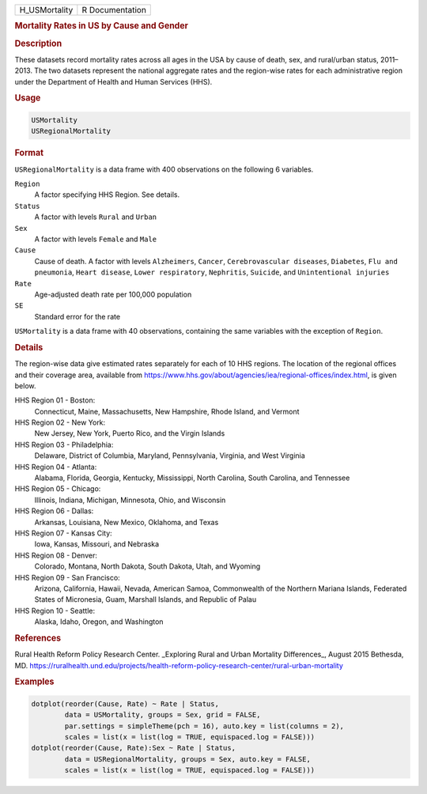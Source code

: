 .. container::

   ============= ===============
   H_USMortality R Documentation
   ============= ===============

   .. rubric:: Mortality Rates in US by Cause and Gender
      :name: H_USMortality

   .. rubric:: Description
      :name: description

   These datasets record mortality rates across all ages in the USA by
   cause of death, sex, and rural/urban status, 2011–2013. The two
   datasets represent the national aggregate rates and the region-wise
   rates for each administrative region under the Department of Health
   and Human Services (HHS).

   .. rubric:: Usage
      :name: usage

   .. code:: R

      USMortality
      USRegionalMortality

   .. rubric:: Format
      :name: format

   ``USRegionalMortality`` is a data frame with 400 observations on the
   following 6 variables.

   ``Region``
      A factor specifying HHS Region. See details.

   ``Status``
      A factor with levels ``Rural`` and ``Urban``

   ``Sex``
      A factor with levels ``Female`` and ``Male``

   ``Cause``
      Cause of death. A factor with levels ``Alzheimers``, ``Cancer``,
      ``Cerebrovascular diseases``, ``Diabetes``, ``Flu and pneumonia``,
      ``Heart disease``, ``Lower respiratory``, ``Nephritis``,
      ``Suicide``, and ``Unintentional injuries``

   ``Rate``
      Age-adjusted death rate per 100,000 population

   ``SE``
      Standard error for the rate

   ``USMortality`` is a data frame with 40 observations, containing the
   same variables with the exception of ``Region``.

   .. rubric:: Details
      :name: details

   The region-wise data give estimated rates separately for each of 10
   HHS regions. The location of the regional offices and their coverage
   area, available from
   https://www.hhs.gov/about/agencies/iea/regional-offices/index.html,
   is given below.

   HHS Region 01 - Boston:
      Connecticut, Maine, Massachusetts, New Hampshire, Rhode Island,
      and Vermont

   HHS Region 02 - New York:
      New Jersey, New York, Puerto Rico, and the Virgin Islands

   HHS Region 03 - Philadelphia:
      Delaware, District of Columbia, Maryland, Pennsylvania, Virginia,
      and West Virginia

   HHS Region 04 - Atlanta:
      Alabama, Florida, Georgia, Kentucky, Mississippi, North Carolina,
      South Carolina, and Tennessee

   HHS Region 05 - Chicago:
      Illinois, Indiana, Michigan, Minnesota, Ohio, and Wisconsin

   HHS Region 06 - Dallas:
      Arkansas, Louisiana, New Mexico, Oklahoma, and Texas

   HHS Region 07 - Kansas City:
      Iowa, Kansas, Missouri, and Nebraska

   HHS Region 08 - Denver:
      Colorado, Montana, North Dakota, South Dakota, Utah, and Wyoming

   HHS Region 09 - San Francisco:
      Arizona, California, Hawaii, Nevada, American Samoa, Commonwealth
      of the Northern Mariana Islands, Federated States of Micronesia,
      Guam, Marshall Islands, and Republic of Palau

   HHS Region 10 - Seattle:
      Alaska, Idaho, Oregon, and Washington

   .. rubric:: References
      :name: references

   Rural Health Reform Policy Research Center. \_Exploring Rural and
   Urban Mortality Differences\_, August 2015 Bethesda, MD.
   https://ruralhealth.und.edu/projects/health-reform-policy-research-center/rural-urban-mortality

   .. rubric:: Examples
      :name: examples

   .. code:: R

      dotplot(reorder(Cause, Rate) ~ Rate | Status,
              data = USMortality, groups = Sex, grid = FALSE,
              par.settings = simpleTheme(pch = 16), auto.key = list(columns = 2),
              scales = list(x = list(log = TRUE, equispaced.log = FALSE)))
      dotplot(reorder(Cause, Rate):Sex ~ Rate | Status,
              data = USRegionalMortality, groups = Sex, auto.key = FALSE,
              scales = list(x = list(log = TRUE, equispaced.log = FALSE)))
